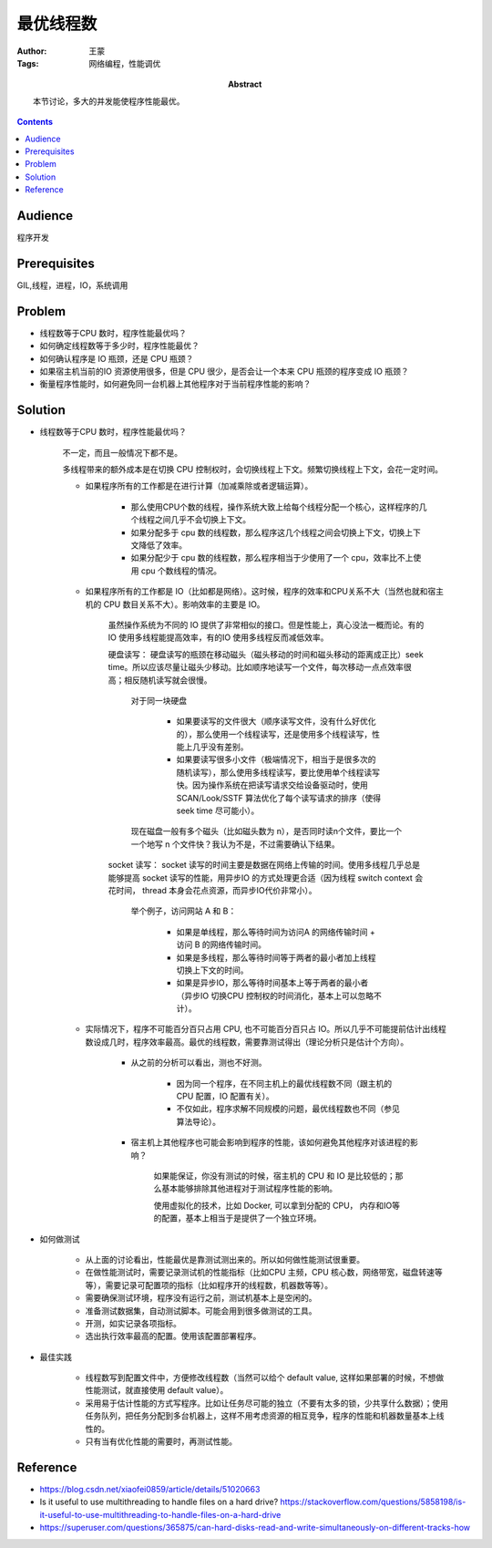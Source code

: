 ===========
最优线程数
===========

:Author: 王蒙
:Tags: 网络编程，性能调优

:abstract:

    本节讨论，多大的并发能使程序性能最优。

.. contents::

Audience
========

程序开发

Prerequisites
=============

GIL,线程，进程，IO，系统调用


Problem
=======

- 线程数等于CPU 数时，程序性能最优吗？
- 如何确定线程数等于多少时，程序性能最优？
- 如何确认程序是 IO 瓶颈，还是 CPU 瓶颈？
- 如果宿主机当前的IO 资源使用很多，但是 CPU 很少，是否会让一个本来 CPU 瓶颈的程序变成 IO 瓶颈？
- 衡量程序性能时，如何避免同一台机器上其他程序对于当前程序性能的影响？


Solution
========

- 线程数等于CPU 数时，程序性能最优吗？

    不一定，而且一般情况下都不是。

    多线程带来的额外成本是在切换 CPU 控制权时，会切换线程上下文。频繁切换线程上下文，会花一定时间。

    - 如果程序所有的工作都是在进行计算（加减乘除或者逻辑运算）。

        - 那么使用CPU个数的线程，操作系统大致上给每个线程分配一个核心，这样程序的几个线程之间几乎不会切换上下文。
        - 如果分配多于 cpu 数的线程数，那么程序这几个线程之间会切换上下文，切换上下文降低了效率。
        - 如果分配少于 cpu 数的线程数，那么程序相当于少使用了一个 cpu，效率比不上使用 cpu 个数线程的情况。

    - 如果程序所有的工作都是 IO（比如都是网络）。这时候，程序的效率和CPU关系不大（当然也就和宿主机的 CPU 数目关系不大）。影响效率的主要是 IO。

        虽然操作系统为不同的 IO 提供了非常相似的接口。但是性能上，真心没法一概而论。有的IO 使用多线程能提高效率，有的IO 使用多线程反而减低效率。

        硬盘读写： 硬盘读写的瓶颈在移动磁头（磁头移动的时间和磁头移动的距离成正比）seek time。所以应该尽量让磁头少移动。比如顺序地读写一个文件，每次移动一点点效率很高；相反随机读写就会很慢。

            对于同一块硬盘

                - 如果要读写的文件很大（顺序读写文件，没有什么好优化的），那么使用一个线程读写，还是使用多个线程读写，性能上几乎没有差别。

                - 如果要读写很多小文件（极端情况下，相当于是很多次的随机读写），那么使用多线程读写，要比使用单个线程读写快。因为操作系统在把读写请求交给设备驱动时，使用SCAN/Look/SSTF 算法优化了每个读写请求的排序（使得 seek time 尽可能小）。

            现在磁盘一般有多个磁头（比如磁头数为 n），是否同时读n个文件，要比一个一个地写 n 个文件快？我认为不是，不过需要确认下结果。


        socket 读写： socket 读写的时间主要是数据在网络上传输的时间。使用多线程几乎总是能够提高 socket 读写的性能，用异步IO 的方式处理更合适（因为线程 switch context 会花时间， thread 本身会花点资源，而异步IO代价非常小）。

            举个例子，访问网站 A 和 B：

                - 如果是单线程，那么等待时间为访问A 的网络传输时间 + 访问 B 的网络传输时间。
                - 如果是多线程，那么等待时间等于两者的最小者加上线程切换上下文的时间。
                - 如果是异步IO，那么等待时间基本上等于两者的最小者（异步IO 切换CPU 控制权的时间消化，基本上可以忽略不计）。

    - 实际情况下，程序不可能百分百只占用 CPU, 也不可能百分百只占 IO。所以几乎不可能提前估计出线程数设成几时，程序效率最高。最优的线程数，需要靠测试得出（理论分析只是估计个方向）。

        - 从之前的分析可以看出，测也不好测。

            - 因为同一个程序，在不同主机上的最优线程数不同（跟主机的 CPU 配置，IO 配置有关）。

            - 不仅如此，程序求解不同规模的问题，最优线程数也不同（参见算法导论）。

        - 宿主机上其他程序也可能会影响到程序的性能，该如何避免其他程序对该进程的影响？

            如果能保证，你没有测试的时候，宿主机的 CPU 和 IO 是比较低的；那么基本能够排除其他进程对于测试程序性能的影响。

            使用虚拟化的技术，比如 Docker, 可以拿到分配的 CPU， 内存和IO等的配置，基本上相当于是提供了一个独立环境。


- 如何做测试

    - 从上面的讨论看出，性能最优是靠测试测出来的。所以如何做性能测试很重要。

    - 在做性能测试时，需要记录测试机的性能指标（比如CPU 主频，CPU 核心数，网络带宽，磁盘转速等等），需要记录可配置项的指标（比如程序开的线程数，机器数等等）。

    - 需要确保测试环境，程序没有运行之前，测试机基本上是空闲的。

    - 准备测试数据集，自动测试脚本。可能会用到很多做测试的工具。

    - 开测，如实记录各项指标。

    - 选出执行效率最高的配置。使用该配置部署程序。


- 最佳实践

    - 线程数写到配置文件中，方便修改线程数（当然可以给个 default value, 这样如果部署的时候，不想做性能测试，就直接使用 default value）。

    - 采用易于估计性能的方式写程序。比如让任务尽可能的独立（不要有太多的锁，少共享什么数据）；使用任务队列，把任务分配到多台机器上，这样不用考虑资源的相互竞争，程序的性能和机器数量基本上线性的。

    - 只有当有优化性能的需要时，再测试性能。


Reference
=========


- https://blog.csdn.net/xiaofei0859/article/details/51020663
- Is it useful to use multithreading to handle files on a hard drive? https://stackoverflow.com/questions/5858198/is-it-useful-to-use-multithreading-to-handle-files-on-a-hard-drive
- https://superuser.com/questions/365875/can-hard-disks-read-and-write-simultaneously-on-different-tracks-how
